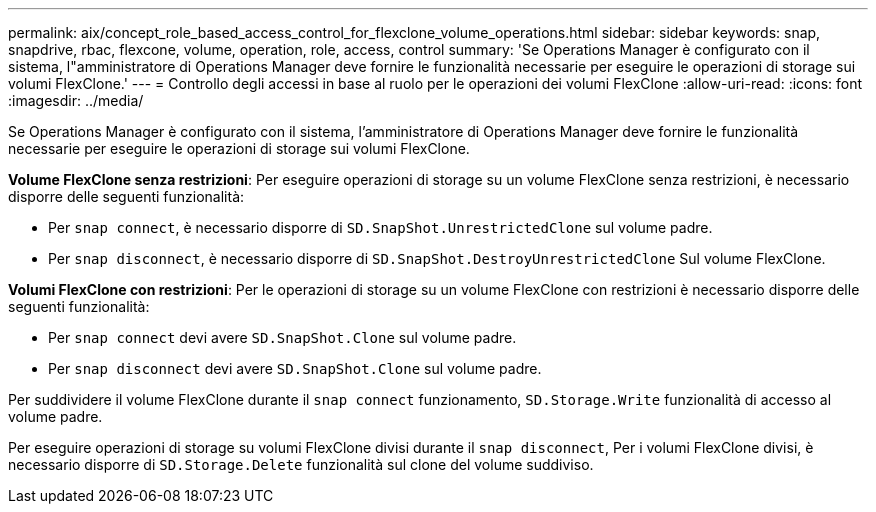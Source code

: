 ---
permalink: aix/concept_role_based_access_control_for_flexclone_volume_operations.html 
sidebar: sidebar 
keywords: snap, snapdrive, rbac, flexcone, volume, operation, role, access, control 
summary: 'Se Operations Manager è configurato con il sistema, l"amministratore di Operations Manager deve fornire le funzionalità necessarie per eseguire le operazioni di storage sui volumi FlexClone.' 
---
= Controllo degli accessi in base al ruolo per le operazioni dei volumi FlexClone
:allow-uri-read: 
:icons: font
:imagesdir: ../media/


[role="lead"]
Se Operations Manager è configurato con il sistema, l'amministratore di Operations Manager deve fornire le funzionalità necessarie per eseguire le operazioni di storage sui volumi FlexClone.

*Volume FlexClone senza restrizioni*: Per eseguire operazioni di storage su un volume FlexClone senza restrizioni, è necessario disporre delle seguenti funzionalità:

* Per `snap connect`, è necessario disporre di `SD.SnapShot.UnrestrictedClone` sul volume padre.
* Per `snap disconnect`, è necessario disporre di `SD.SnapShot.DestroyUnrestrictedClone` Sul volume FlexClone.


*Volumi FlexClone con restrizioni*: Per le operazioni di storage su un volume FlexClone con restrizioni è necessario disporre delle seguenti funzionalità:

* Per `snap connect` devi avere `SD.SnapShot.Clone` sul volume padre.
* Per `snap disconnect` devi avere `SD.SnapShot.Clone` sul volume padre.


Per suddividere il volume FlexClone durante il `snap connect` funzionamento, `SD.Storage.Write` funzionalità di accesso al volume padre.

Per eseguire operazioni di storage su volumi FlexClone divisi durante il `snap disconnect`, Per i volumi FlexClone divisi, è necessario disporre di `SD.Storage.Delete` funzionalità sul clone del volume suddiviso.
